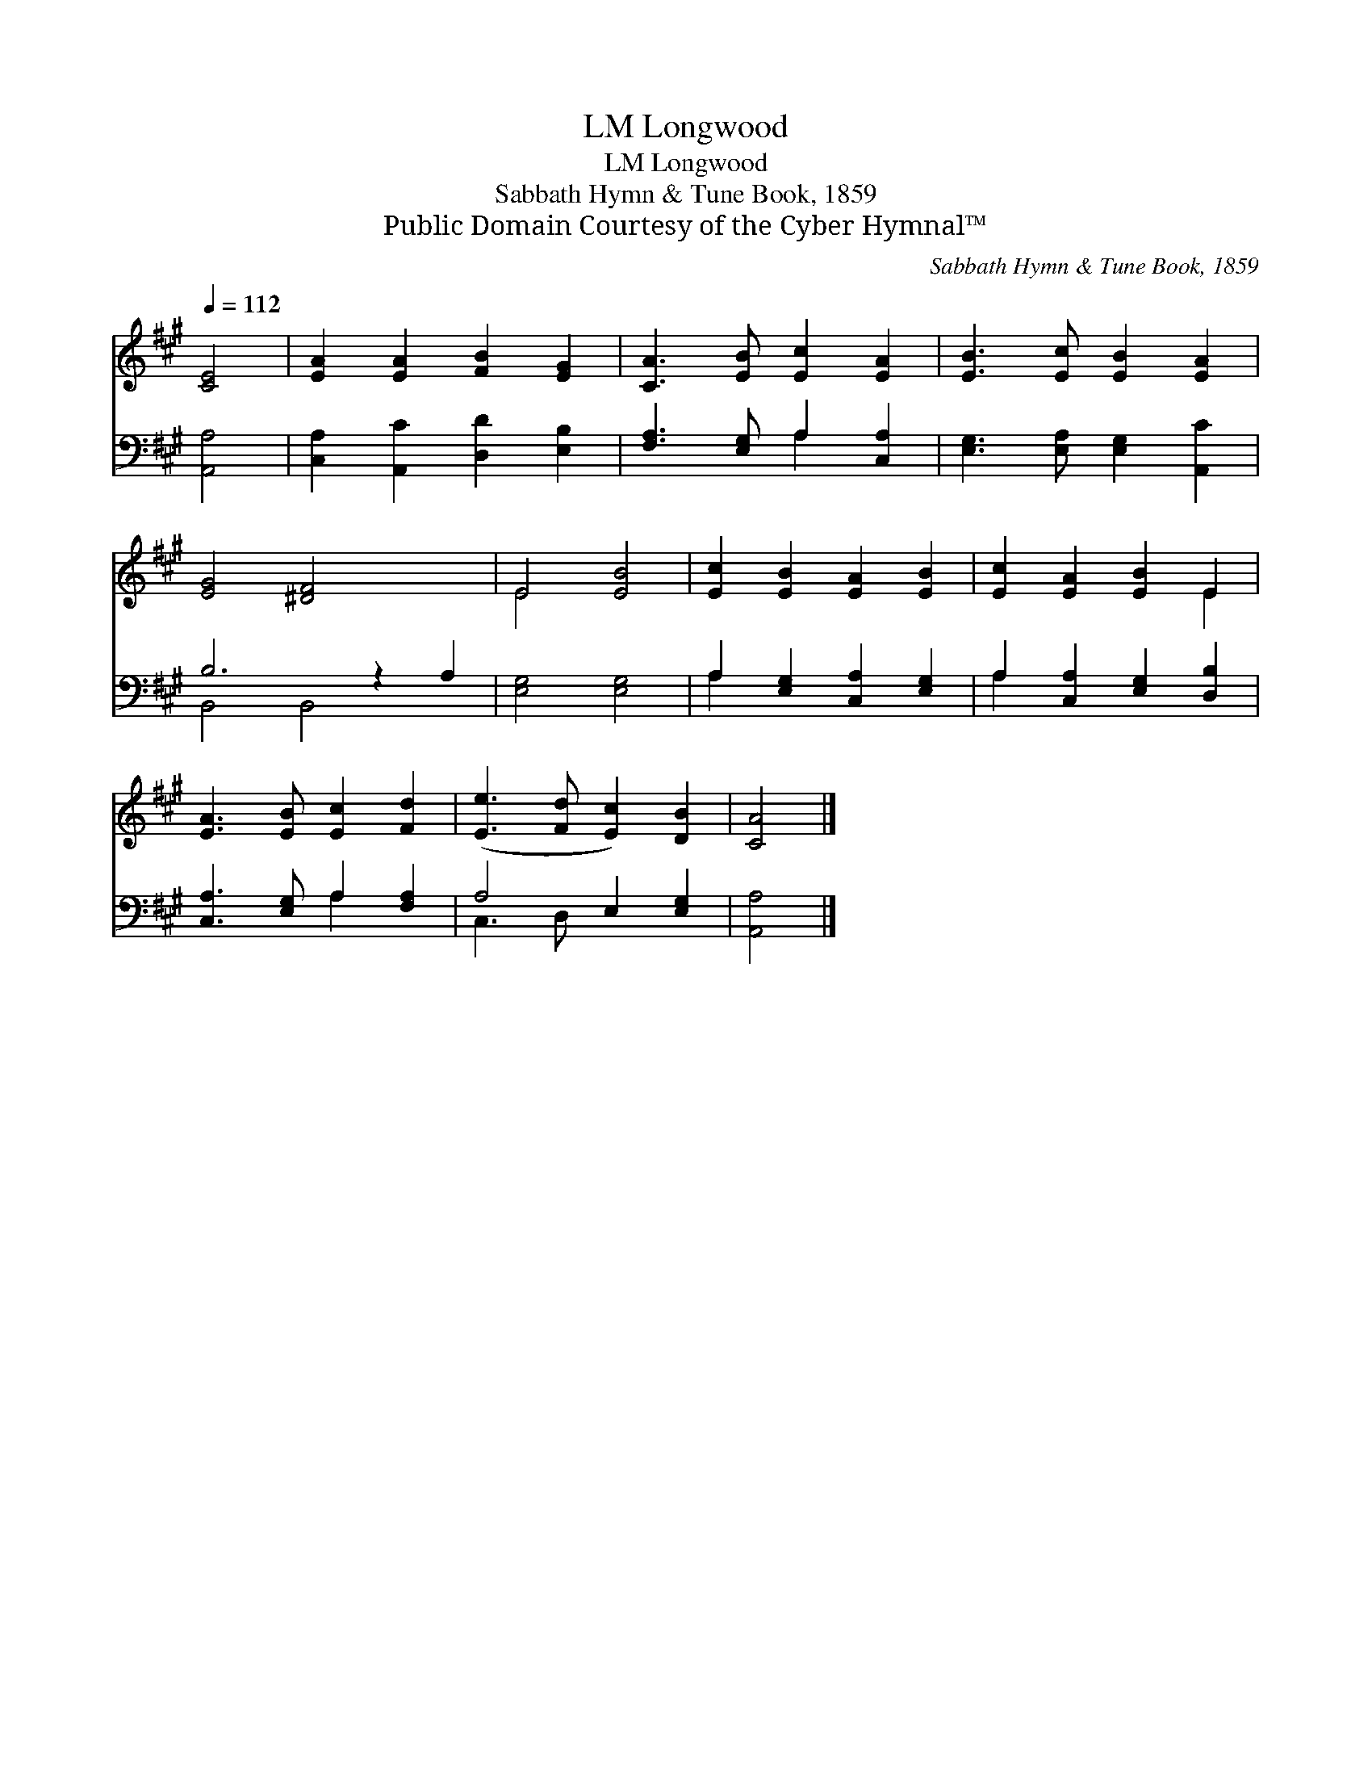 X:1
T:Longwood, LM
T:Longwood, LM
T:Sabbath Hymn & Tune Book, 1859
T:Public Domain Courtesy of the Cyber Hymnal™
C:Sabbath Hymn & Tune Book, 1859
Z:Public Domain
Z:Courtesy of the Cyber Hymnal™
%%score ( 1 2 ) ( 3 4 )
L:1/8
Q:1/4=112
M:none
K:A
V:1 treble 
V:2 treble 
V:3 bass 
V:4 bass 
V:1
 [CE]4 | [EA]2 [EA]2 [FB]2 [EG]2 | [CA]3 [EB] [Ec]2 [EA]2 | [EB]3 [Ec] [EB]2 [EA]2 | %4
 [EG]4 [^DF]4 x2 | E4 [EB]4 | [Ec]2 [EB]2 [EA]2 [EB]2 | [Ec]2 [EA]2 [EB]2 E2 | %8
 [EA]3 [EB] [Ec]2 [Fd]2 | ([Ee]3 [Fd] [Ec]2) [DB]2 | [CA]4 |] %11
V:2
 x4 | x8 | x8 | x8 | x10 | E4 x4 | x8 | x6 E2 | x8 | x8 | x4 |] %11
V:3
 [A,,A,]4 | [C,A,]2 [A,,C]2 [D,D]2 [E,B,]2 | [F,A,]3 [E,G,] A,2 [C,A,]2 | %3
 [E,G,]3 [E,A,] [E,G,]2 [A,,C]2 | B,6 z2 A,2 | [E,G,]4 [E,G,]4 | A,2 [E,G,]2 [C,A,]2 [E,G,]2 | %7
 A,2 [C,A,]2 [E,G,]2 [D,B,]2 | [C,A,]3 [E,G,] A,2 [F,A,]2 | A,4 E,2 [E,G,]2 | [A,,A,]4 |] %11
V:4
 x4 | x8 | x4 A,2 x2 | x8 | B,,4 B,,4 x2 | x8 | A,2 x6 | A,2 x6 | x4 A,2 x2 | C,3 D, x4 | x4 |] %11

